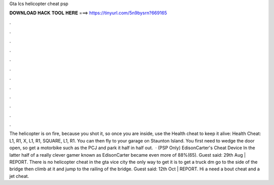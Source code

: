 Gta lcs helicopter cheat psp

𝐃𝐎𝐖𝐍𝐋𝐎𝐀𝐃 𝐇𝐀𝐂𝐊 𝐓𝐎𝐎𝐋 𝐇𝐄𝐑𝐄 ===> https://tinyurl.com/5n9bysrn?669165

.

.

.

.

.

.

.

.

.

.

.

.

The helicopter is on fire, because you shot it, so once you are inside, use the Health cheat to keep it alive: Health Cheat: L1, R1, X, L1, R1, SQUARE, L1, R1. You can then fly to your garage on Staunton Island. You first need to wedge the door open, so get a motorbike such as the PCJ and park it half in half out.  · (PSP Only) EdisonCarter's Cheat Device In the latter half of a really clever gamer known as EdisonCarter became even more of 88%(65). Guest said: 29th Aug | REPORT. There is no helicopter cheat in the gta vice city the only way to get it is to get a truck dm go to the side of the bridge then climb at it and jump to the railing of the bridge. Guest said: 12th Oct | REPORT. Hi a need a bout cheat and a jet cheat.